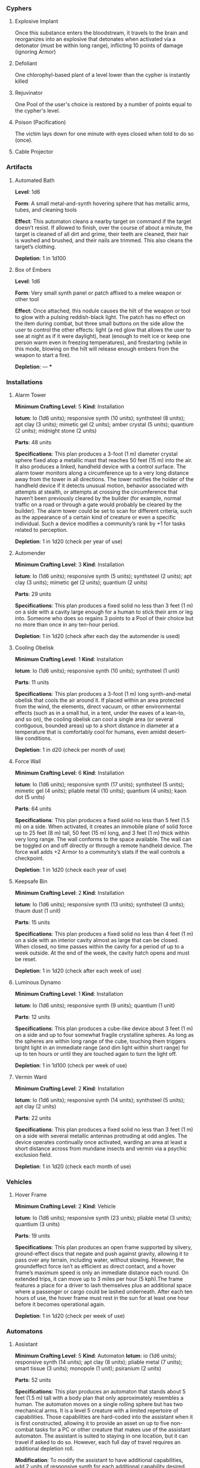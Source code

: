 *** Cyphers
**** Explosive Implant
 Once this substance enters the bloodstream, it travels to the brain and
 reorganizes into an explosive that detonates when activated via a detonator
 (must be within long range), inflicting 10 points of damage (ignoring Armor)
**** Defoliant
 One chlorophyl-based plant of a level lower than the cypher is instantly killed
**** Rejuvinator
 One Pool of the user's choice is restored by a number of points equal to the
 cypher's level.
**** Poison (Pacification)
 The victim lays down for one minute with eyes closed when told to do so (once).
**** Force Shield Projector                                     :noexport:
 Creates a shimmering energy shield around the user for one hour, during which
 time they gain +3 Armor (+4 Armor if the cypher is level 5 or higher)
**** Gravity Nullifier                                          :noexport:
 For one hour, the user can float into the air, moving vertically (but not
 horizontally without some other action, such as pushing along the ceiling) up to
 a short distance per round. The user must weigh less than 50 pounds (22kg) per
 level of the cypher.
**** Magnetic Shield                                            :noexport:
 For 10 minutes, metal objects cannot come within immediate range of the
 activated device. Metal items already in the area when the device is activated
 are slowly pushed out.
**** Cable Projector
*** Artifacts
**** Automated Bath
 *Level*: 1d6

 *Form*: A small metal-and-synth hovering sphere that has metallic arms, tubes, and
 cleaning tools

 *Effect*: This automaton cleans a nearby target on command if the target doesn’t
 resist. If allowed to finish, over the course of about a minute, the target is
 cleaned of all dirt and grime, their teeth are cleaned, their hair is washed and
 brushed, and their nails are trimmed. This also cleans the target’s clothing.

 *Depletion*: 1 in 1d100
**** Cellular Annealer                                          :noexport:
 *Level*: 1d6 + 4

 *Form*: A small handheld device with a few simple controls

 *Effect*: This device emits a faint, short-range beam that affects only organic
 creatures and materials. A living target hit by the beam moves up one step on
 the damage track.  A target that is not down on the damage track can immediately
 make a free recovery roll (or, for NPCs, regain a number of points of health
 equal to their level × 3).

 *Depletion*: 1 in 1d10
**** Cloak of Finery                                            :noexport:
 *Level*: 1d6 + 1

 *Form*: A multilayered cloak of glittering material

 *Effect*: This cloak is woven of smart fibers and studded with small devices
 designed to not only automatically tailor the cloak’s fit to its wearer but also
 highlight the wearer in the most attractive light possible, providing variable
 illumination, sound amplification, tone control, and even a limited ability to
 edit grammatical mistakes and pauses made by the wearer. When activated, the
 cloak provides an asset to all interaction tasks the wearer attempts for the
 next minute.

 Depletion: 1 in 1d20
**** Empty Field Generator                                      :noexport:
 *Level*: 1d6

 *Form*: : A 12-foot (4 m) tall collapsible metal tripod with a complex antenna
 array on top and a device with a control surface at the base

 *Effect*: It takes two rounds to assemble and set up this device. It then requires
 an action to activate. When activated, all creatures, structures, and other
 artificial alterations in the landscape are visually smeared out in a radius
 equal to a very long distance for one hour.  From the outside of the area,
 nothing is visible except bare ground and innocuous brush.  From within the
 field, creatures can see what’s around them normally, though all illumination
 drops by one category. This holographic illusion’s level is equal to the
 artifact’s level.

 *Depletion*: 1 in 1d20
**** Instant Refuge                                             :noexport:
 *Level*: 1d6 + 4

 *Form*: A 2-foot (60 cm) cube with a control surface

 *Effect*: It takes about a minute to activate this device. When activated, it
 projects a 30- foot (9 m) diameter circular portal on a hard surface within
 immediate range that leads to an extradimensional space large enough to hold
 several thousand people in timeless stasis. The portal persists for up to an
 hour, during which time a small community could be evacuated through the
 aperture. Once the portal is closed, it can be opened from the outside at any
 time in the next three months, at which time all those who entered are expelled
 in the same order that they entered. If three months pass without the portal
 being opened manually, it opens automatically and expels its occupants. For
 those inside the portal, no time seems to have passed.

 *Depletion*: 1–2 in 1d6
**** Salvage Pack                                               :noexport:
 *Level*: 1d6 + 1

 *Form*: Synth pack with attached devices

 *Effect*: This pack’s mouth can be loosened to open as wide as 6 feet (2 m) in
 diameter. It is larger on the inside than on the outside thanks to
 transdimensional outpocketing, and it can contain up to 5 tons (4.5 t) worth of
 material.

 *Depletion*: 1 in 1d100 (check each time something is added to the pack; on
 depletion, all objects are expelled from the pack)
**** Box of Embers
 *Level*: 1d6

 *Form*: Very small synth panel or patch affixed to a melee weapon or other tool

 *Effect*: Once attached, this nodule causes the hilt of the weapon or tool to glow
 with a pulsing reddish-black light. The patch has no effect on the item during
 combat, but three small buttons on the side allow the user to control the other
 effects: light (a red glow that allows the user to see at night as if it were
 daylight), heat (enough to melt ice or keep one person warm even in freezing
 temperatures), and firestarting (while in this mode, blowing on the hilt will
 release enough embers from the weapon to start a fire).

 *Depletion*: —
***
*** Installations
**** Alarm Tower
 *Minimum Crafting Level*: 5   *Kind*: Installation

 *Iotum*: Io (1d6 units); responsive synth (10 units); synthsteel (8 units); apt
 clay (3 units); mimetic gel (2 units); amber crystal (5 units); quantium (2
 units); midnight stone (2 units)

 *Parts*: 48 units

 *Specifications*: This plan produces a 3-foot (1 m) diameter crystal sphere fixed
 atop a metallic mast that reaches 50 feet (15 m) into the air.  It also produces
 a linked, handheld device with a control surface. The alarm tower monitors along
 a circumference up to a very long distance away from the tower in all
 directions. The tower notifies the holder of the handheld device if it detects
 unusual motion, behavior associated with attempts at stealth, or attempts at
 crossing the circumference that haven’t been previously cleared by the builder
 (for example, normal traffic on a road or through a gate would probably be
 cleared by the builder). The alarm tower could be set to scan for different
 criteria, such as the appearance of a certain kind of creature or even a
 specific individual.  Such a device modifies a community’s rank by +1 for tasks
 related to perception.

 *Depletion*: 1 in 1d20 (check per year of use)
**** Automender
 *Minimum Crafting Level*: 3    *Kind*: Installation

 *Iotum*: Io (1d6 units); responsive synth (5 units); synthsteel (2 units); apt
 clay (3 units); mimetic gel (2 units); quantium (2 units)

 *Parts*: 29 units

 *Specifications*: This plan produces a fixed solid no less than 3 feet (1 m) on a
 side with a cavity large enough for a human to stick their arm or leg
 into. Someone who does so regains 3 points to a Pool of their choice but no more
 than once in any ten-hour period.

 *Depletion*: 1 in 1d20 (check after each day the automender is used)
**** Cooling Obelisk
 *Minimum Crafting Level*: 1   *Kind*: Installation

 *Iotum*: Io (1d6 units); responsive synth (10 units); synthsteel (1 unit)

 *Parts*: 11 units

 *Specifications*: This plan produces a 3-foot (1 m) long synth-and-metal obelisk
 that cools the air around it. If placed within an area protected from the wind,
 the elements, direct vacuum, or other environmental effects (such as in a small
 hut, in a tent, under the eaves of a lean-to, and so on), the cooling obelisk
 can cool a single area (or several contiguous, bounded areas) up to a short
 distance in diameter at a temperature that is comfortably cool for humans, even
 amidst desert-like conditions.

 *Depletion*: 1 in d20 (check per month of use)
**** Everflowing Fountain                                       :noexport:
 *Minimum Crafting Level*: 6  *Kind*: Installation

 *Iotum*: Io (1d6 units); responsive synth (13 units); amber crystal (5 units);
 thaum dust (1 unit)

 *Parts*: 61 units

 *Specifications*: This plan produces a fixed crystal bowl about 5 feet (1.5 m)
 across on a short pedestal. Pure water constantly jets up from the center of the
 bowl before falling back and filling the bowl to overflowing. No source of water
 is required. The fountain produces about 10 gallons (40 l) of pure, potable
 water per day, enough to satisfy the water requirements of twenty normal humans
 per day. This device adds +5 to a community’s infrastructure stat.

 *Depletion*: 1 in 1d20 (check each year of use)
**** Express Tube                                               :noexport:
 *Minimum Crafting Level*: 2   *Kind*: Installation

 *Iotum*: Io (1d6 units); responsive synth (10 units); synthsteel (1 unit); mimetic
 gel (4 units)

 *Parts*: 20 units

 *Specifications*: This plan produces two 3-foot (1 m) cubes of synth and metal
 connected by a synth tube up to 1 mile (1.5 km) long, as well as five synth
 canisters about 20 inches (50 cm) long and 10 inches (25 cm) in diameter. A
 canister placed in one of the cubes is transported along the synth tube at about
 30 miles per hour (50 kph) and arrives at the other cube. There are switching
 stations along the length of the cube that allow canisters to pass each other in
 either direction. The tubes are usually buried or elevated to keep them out of
 the way of human activity.

 Connecting multiple express tubes together creates a transportation network with
 controls on the cubes directing each canister to the correct end point.

 *Depletion*: 1 in d20 (check per month of use)
**** Fabricator                                                 :noexport:
 *Minimum Crafting Level*: 6   *Kind*: Installation

 *Iotum*: Io (1d6 units); responsive synth (25 units); apt clay (2 units); mimetic
 gel (10 units); amber crystal (5 units); psiranium (1 unit); kaon dot (1 unit);
 monopole (2 units); virtuon particle (1 unit)

 *Parts*: 64 units

 *Specifications*: This plan produces a structure about 30 feet (9 m) on a side
 with a control chamber, an input cavity, and an output surface. If provided with
 a plan for an object of up to level 5 and all the requisite iotum noted in the
 plan, it will create the desired object, installation, vehicle, or automaton,
 taking only half the time that crafting the object would normally require.

 *Depletion*: 1 in 1d20 (check after every time an object or structure higher than
 level 3 is produced)
**** Farspeaking Pylon                                          :noexport:
 *Minimum Crafting Level*: 4    *Kind*: Installation

 *Iotum*: Io (1d6 units); responsive synth (12 units); pliable metal (3 units);
 quantium (5 units)

 *Parts*: 40 units

 *Specifications*: This plan produces a metallic pylon rising from the ground to
 the height of 9 feet (3 m). A control surface on the pylon’s side allows a user
 to compose and transmit a message. All other similar pylons across the world (as
 well as other installations and mech that have the capacity to send and receive
 messages) receive that message.  Characters at two different towers could talk
 to each other in real time, if they desired. A sophisticated user could layer
 their message in a secret form so only someone else at a receiving pylon who
 knew the same form could receive that message. This device adds +3 to a
 community’s infrastructure stat.

 *Depletion*: 1 in 1d100 (check each day the pylon is used)
**** Force Dome                                                 :noexport:
 *Minimum Crafting Level*: 8  *Kind*: Installation

 *Iotum*: Io (1d6 units); responsive synth (20 units); synthsteel (5 units);
 mimetic gel (4 units); pliable metal (10 units); quantium (10 units); kaon dot
 (5 units); virtuon particle (4 units)

 *Parts*: 81 units

 *Specifications*: This plan produces a fixed solid no less than 10 feet (3 m) on a
 side. When activated, the device creates an immobile dome of force up to a very
 long range across. The dome conforms to the space available. The dome can be
 toggled on and off directly or through a remote; handheld device. Up to three
 apertures of arbitrary diameter can be opened or closed in the dome by whomever
 holds the remote device. This device adds +3 Armor to a community’s stats (this
 doesn’t add to the benefit provided by a force sphere).

 *Depletion*: 1 in 1d20 (check each century of use)
**** Force Wall
 *Minimum Crafting Level*: 6   *Kind*: Installation

 *Iotum*: Io (1d6 units); responsive synth (17 units); synthsteel (5 units);
 mimetic gel (4 units); pliable metal (10 units); quantium (4 units); kaon dot (5
 units)

 *Parts*: 64 units

 *Specifications*: This plan produces a fixed solid no less than 5 feet (1.5 m) on
 a side. When activated, it creates an immobile plane of solid force up to 25
 feet (8 m) tall, 50 feet (15 m) long, and 3 feet (1 m) thick within very long
 range. The wall conforms to the space available. The wall can be toggled on and
 off directly or through a remote handheld device. The force wall adds +2 Armor
 to a community’s stats if the wall controls a checkpoint.

 *Depletion*: 1 in 1d20 (check each year of use)
**** Keepsafe Bin
 *Minimum Crafting Level*: 2  *Kind*: Installation

 *Iotum*: Io (1d6 units); responsive synth (13 units); synthsteel (3 units); thaum dust (1 unit)

 *Parts*: 15 units

 *Specifications*: This plan produces a fixed solid no less than 4 feet (1 m) on a
 side with an interior cavity almost as large that can be closed. When closed, no
 time passes within the cavity for a period of up to a week outside. At the end
 of the week, the cavity hatch opens and must be reset.

 *Depletion*: 1 in 1d20 (check after each week of use)
**** Luminous Dynamo
 *Minimum Crafting Level*: 1   *Kind*: Installation

 *Iotum*: Io (1d6 units); responsive synth (9 units); quantium (1 unit)

 *Parts*: 12 units

 *Specifications*: This plan produces a cube-like device about 3 feet (1 m) on a
 side and up to four somewhat fragile crystalline spheres. As long as the spheres
 are within long range of the cube, touching them triggers bright light in an
 immediate range (and dim light within short range) for up to ten hours or until
 they are touched again to turn the light off.

 *Depletion*: 1 in 1d100 (check per week of use)
**** Rain Caller                                                :noexport:
 *Minimum Crafting Level*: 5    *Kind*: Installation

 *Iotum*: Io (1d6 units); responsive synth (12 units); synthsteel (2 units);
 mimetic gel (3 units); quantium (1 unit); kaon dot (1 unit)

 *Parts*: 53 units

 *Specifications*: This plan produces a fixed pedestal about 5 feet (1.5 m) on a
 side that sprouts an array of slender, metallic arms that reach up to 20 feet (6
 m) into the sky.  Upon activation, clouds begin to gather overhead (if located
 in an open area). After about an hour, the clouds release a rainstorm that lasts
 for another hour, covering an area up to 1 mile (1.5 km) in diameter.

 *Depletion*: 1 in 1d100 (check each use)
**** Temporal Chime                                             :noexport:
 *Minimum Crafting Level*: 4  *Kind*: Installation

 *Iotum*: Io (1d6 units); responsive synth (13 units); pliable metal (3 units);
 mimetic gel (10 units); thaum dust (2 units); kaon dot (1 unit); monopole (2
 units); quantium (5 units)

 *Parts*: 40 units

 *Specifications*: This plan produces a hollow structure 20 feet (6 m) on a
 side. Inside, a crystal chime hangs in thin air at the very center. If the chime
 is struck, it rings weeks earlier, usually between five and ten weeks before it
 was struck.

 *Modification*: To modify the structure to reliably cause the chime to ring about
 one week earlier than struck, increase the level by 3 and add midnight stone (2
 units), thaum dust (10 units), and tamed iron (5 units) to the required iotum.

 *Depletion*: 1 in 1d20 (check each use)
**** Turret, Basic                                              :noexport:
 *Minimum Crafting Level*: 2   *Kind*: Installation

 *Iotum*: Io (1d6 units); responsive synth (10 units); synthsteel (5 units);
 pliable metal (3 units); quantium (2 units)

 *Parts*: 22 units

 *Specifications*: This plan produces a fixed solid no less than 3 feet (1 m) on a
 side. A slender tube, open at one end, rotates slowly on the surface. When
 activated as a character’s action, the turret tube discharges a metallic slug
 with a loud bang at a target up to very long range that the character can see.
 Treat this as a level 4 attack that inflicts 5 points of damage. If a battery of
 ten or more of these turrets is installed, modify the community’s damage
 inflicted by +1.

 *Depletion*: 1 in 1d20 (check once after any hour the turret was used)
**** Vermin Ward
 *Minimum Crafting Level*: 2  *Kind*: Installation

 *Iotum*: Io (1d6 units); responsive synth (14 units); synthsteel (5 units); apt
 clay (2 units)

 *Parts*: 22 units

 *Specifications*: This plan produces a fixed solid no less than 3 feet (1 m) on a
 side with several metallic antennas protruding at odd angles. The device
 operates continually once activated, warding an area at least a short distance
 across from mundane insects and vermin via a psychic exclusion field.

 *Depletion*: 1 in 1d20 (check each month of use)
**** Water Purification Station                                 :noexport:
 *Minimum Crafting Level*: 8

 *Kind*: Installation

 *Iotum*: Io (1d6 units); responsive synth (50 units); synthsteel (5 units);
 mimetic gel (10 units); quantium (1 unit); amber crystal (6 units); virtuon
 particle (2 units); smart tissue (3 units)

 *Parts*: 82 units

 *Specifications*: As the basic water purifier, but this unit is twenty times
 larger and can produce enough water to satisfy the water needs of up to 500
 normal humans per day (provided there is a large-enough water source to
 purify). This installation adds +15 to a community’s infrastructure stat.

 *Depletion*: 1 in 1d100 (check each year of use)
*** Vehicles
**** Battle Cart                                                :noexport:
 *Minimum Crafting Level*: 7  *Kind*: Vehicle

 *Iotum*: Io (2d6 units); responsive synth (25 units); pliable metal (6 units);
 synthsteel (10 units); mimetic gel (10 units); quantium (3 units); smart tissue
 (2 units); monopole (1 unit)

 *Parts*: 70 units

 *Specifications*: This plan produces a multiwheeled, enclosed vehicle of shining
 synthsteel with wide windows for passengers to look out. The vehicle can carry
 one driver and up to four other passengers. In battle, the driver can use one
 control surface to cause the vehicle to move up to a long distance each round on
 relatively smooth terrain but not through impassible terrain or barriers. On
 extended trips on smooth terrain, it can move up to 80 miles per hour (130 kph).

 Passengers can use their own control surfaces to fire weapons from the vehicle’s
 exterior at targets within long range, inflicting 6 points of damage each. The
 weapons include two energy ray emitters and two missile launch silos.

 If deployed against a large group of enemies or against an enemy community,
 treat a fully crewed battle cart as a rank 2 rampaging beast with +1 Armor.

 After each five hours of use, the vehicle must rest in the sun for at least one
 hour before it becomes operational again.

 *Depletion*: 1 in 1d20 (check per day of use)
**** Chainpod                                                   :noexport:
 *Minimum Crafting Level*: 4   *Kind*: Vehicle

 *Iotum*: Io (1d6 units); responsive synth (8 units); pliable metal (1 unit);
 synthsteel (2 units); mimetic gel (1 unit); amber crystal (1 unit)

 *Parts*: 43 units

 *Specifications*: This plan produces a 6-foot (2 m) diameter spherical vehicle
 that holds one person. The chainpod’s entire outer surface is a kind of wheel,
 but the driver doesn’t spin along with the wheel. The driver can use the control
 surface to cause the vehicle to roll up to a long distance each round over
 smooth terrain or a well-maintained road, or up to a short distance per round
 over rough roads or wild terrain. On extended trips over smooth terrain, it can
 move up to 80 miles per hour (130 kph).

 A chainpod can roll underwater at half speed or swim in any direction up to an
 immediate distance each round. Chainpods are watertight but do not provide
 breathable air, so a typical human using a chainpod underwater should surface
 every four hours to refresh the air supply.

 After each five hours of use, a chainpod must rest in the sun for at least one
 hour before it becomes operational again.

 Multiple chainpods can magnetically link to each other if they make physical
 contact (even when moving at full speed). Linked chainpods operate as one
 vehicle controlled by the lead driver, moving in a line like beads on a
 string. Only the lead chainpod consumes power, allowing the others to recharge
 while being towed. Any occupant can instantly unlink their chainpod from others
 in the chain (a chainpod unlinked from the lead pod becomes immediately active
 and drivable).

 *Depletion*: 1–2 in 1d100 (check per day of use)
**** Hover Frame
 *Minimum Crafting Level*: 2   *Kind*: Vehicle

 *Iotum*: Io (1d6 units); responsive synth (23 units); pliable metal (3 units);
 quantium (3 units)

 *Parts*: 19 units

 *Specifications*: This plan produces an open frame supported by silvery,
 ground-effect discs that negate and push against gravity, allowing it to pass
 over any terrain, including water, without slowing. However, the groundeffect
 force isn’t as efficient as direct contact, and a hover frame’s maximum speed is
 only an immediate distance each round.  On extended trips, it can move up to 3
 miles per hour (5 kph).The frame features a place for a driver to lash
 themselves plus an additional space where a passenger or cargo could be lashed
 underneath.  After each ten hours of use, the hover frame must rest in the sun
 for at least one hour before it becomes operational again.

 *Depletion*: 1 in 1d20 (check per week of use)
**** Transport Cart                                             :noexport:
*Minimum Crafting Level:* 4     *Kind:* Vehicle

*Iotum:* Io (1d6 units); responsive synth (33 units); pliable metal (6 units);
synthsteel (10 units); mimetic gel (4 units); quantium (3 units)

*Parts:* 48 units

*Specifications:* This plan produces a multi- wheeled enclosed vehicle of shining
synthsteel with wide windows for passengers to look out. The vehicle can carry
one driver, up to four passengers, and some cargo comfortably. The driver can
use the control surface to cause the vehicle to move up to a long distance each
round over smooth terrain or a well-maintained road, or up to a short distance
per round over rough roads or wild terrain. On extended trips on perfectly
smooth terrain, it can move up to 80 miles per hour (130 kph).

After each five hours of use, the vehicle must rest in the sun for at least one
hour before it becomes operational again.

*Depletion:* 1 in 1d20 (check per week of use)

**** Dynamic Frame                                              :noexport:
*Minimum Crafting Level:* 1    *Kind:* Vehicle
*Iotum:* Io (1d6 units); responsive synth (13 units); pliable metal (3 units); apt
clay (2 units)

*Parts:* 13 units

*Specifications:* This plan produces a wheeled frame with a simple seat for a
human- sized creature plus an additional space immediately behind the rider for
a passenger or cargo. The driver can use the control surface to ride the wheeled
frame up to a short distance each round over rough terrain or a long distance
each round over smooth terrain, such as a road.  On extended trips over roads,
it can move up to 60 miles per hour (96 kph).  After each ten hours of use, the
dynamic frame must rest in the sun for at least one hour before it becomes
operational again.

*Depletion:* 1 in 1d20 (check per day of use)
*** Automatons
**** Assistant
 *Minimum Crafting Level*: 5
 *Kind*: Automaton
 *Iotum*: io (1d6 units); responsive synth (14 units); apt clay (8 units); pliable
 metal (7 units); smart tissue (3 units); monopole (1 unit); psiranium (2 units)

 *Parts*: 52 units

 *Specifications*:
 This plan produces an automaton that stands about 5 feet (1.5 m) tall with a
 body plan that only approximately resembles a human. The automaton moves on a
 single rolling sphere but has two mechanical arms. It is a level 5 creature with
 a limited repertoire of capabilities. Those capabilities are hard-coded into the
 assistant when it is first constructed, allowing it to provide an asset on up to
 five non-combat tasks for a PC or other creature that makes use of the assistant
 automaton. The assistant is suited to staying in one location, but it can travel
 if asked to do so. However, each full day of travel requires an additional
 depletion roll.

 *Modification*: To modify the assistant to have additional capabilities, add 2
 units of responsive synth for each additional capability desired.

 *Depletion*: 1 in 1d20 (check per month of use)
**** Extractor
 *Minimum Crafting Level*: 4   *Kind*: Automaton

 *Iotum*: Io (1d6 units); responsive synth (16 units); apt clay (4 units); pliable
 metal (4 units); quantium (3 units) Parts: 44 units

 *Specifications*: This plan produces a discshaped automaton about 4 feet (1 m) in
 diameter that moves up to a short distance each round on a bed of forced
 air. When released in an area where iotum salvage can be potentially found, the
 automaton harvests what it can find and extract on its own, providing one
 additional iotum (up to level 6) per hour that the extractor works in an area
 that still has salvage. Once it has acquired 5 units of iotum, it returns to a
 predetermined location and waits to be unpacked. It can return earlier if set to
 do so.

 *Modifications*: To double the iotum the extractor can gather and increase the
 level of iotum it can gather by 1, a crafter can treat the plan as 1 level
 higher and add 3 units of smart tissue and 1 unit of psiranium.

 *Depletion*: 1 in 1d20 (check per week of use)
**** Garden Mech
 *Minimum Crafting Level*: 2  *Kind*: Automaton

 *Iotum*: Io (1d6 units); responsive synth (9 units); apt clay (2 units); pliable
 metal (4 units)

 *Parts*: 20 units

 *Specifications*: This plan produces a discshaped limited automaton about 1 foot
 (30 cm) in diameter. The mech moves on a dozen metallic legs. When released in
 an area where tended plants are already growing, whether decorative or food
 crops, the automaton sets to work tending to their needs within an area up to a
 short range across. It removes pests by hand, aerates the soil, and performs
 other related tasks, providing an asset to any task attempted by characters to
 successfully grow plants within that area.

 *Depletion*: 1 in 1d20 (check per growing season)
**** Buildnought                                                :noexport:
 *Minimum Crafting Level*: 9

 *Kind*: Automaton

 *Iotum*: Io (1d6 units); responsive synth (50 units); apt clay (10 units); azure
 steel (100 units); mimetic gel (20 units); amber crystal (10 units); protomatter
 (4 units); psiranium (4 units); kaon dot (2 units); monopole (4 units); virtuon
 particle (10 units); data orb (2 units)

 *Parts*: 95 units

 *Specifications*: This plan produces a gargantuan automaton about 1,000 feet (300
 m) in diameter that moves on hundreds of legs. The automaton’s function is to
 build cities. Over the course of one year, a buildnought can construct the
 infrastructure—including walls, homes, structures, and some basic
 installations—to house a community of 5,000 people. If citizens were to
 immigrate into the new community, fill it, and take up appropriate roles, the
 infrastructure and installations already in place would make it a rank 5
 community.

 A buildnought can be tasked with building specific things, even if plans are not
 provided to it, because it can take a few months or years to figure out a plan
 for itself. It takes a buildnought about as long to build any given item or
 structure as a wright. A buildnought sees to its own iotum needs by building
 small armies of extractors, which it sends out to salvage from nearby ruins.

 *Depletion*: 1 in 1d100 (check per century of building)
**** Lifting Aventron                                           :noexport:
 *Minimum Crafting Level*: 3  *Kind*: Automaton

 *Iotum*: Io (1d6 units); responsive synth (12 units); apt clay (3 units); pliable
 metal (4 units) Parts: 31 units

 *Specifications*: This plan produces a blocky, limited automaton about 3 feet (1
 m) on a side with a pair of extendable lift arms.  The automaton moves on a
 dozen metallic legs up to a short distance each round. If commanded, the
 automaton can move and lift heavy objects, either stacking them in precise piles
 or unstacking them, as required. Lifting aventrons move too slowly to lift
 creatures that have the ability to move away from its lifter arms. A lifting
 aventron can be commanded to stack only certain kinds of objects, to stack
 different kinds of objects using alternate methods and in different locations,
 and so on.

 *Depletion*: 1 in 1d20 (check per year of use)
**** Mech Soldier, Basic                                        :noexport:
 *Minimum Crafting Level*: 4  *Kind*: Automaton

 *Iotum*: Io (1d6 units); responsive synth (19 units); apt clay (4 units); pliable
 metal (4 units); mimetic gel (2 units)

 *Parts*: 42 units

 *Specifications*: This plan produces a limited automaton with a humanoid frame
 whose arms end in metallic blades. The level 4 creature has 1 Armor. The mech
 soldier has two modes: attack and patrol.

 If activated as a character’s action (usually via voice command), the soldier
 attacks a selected target with its blades until the target flees or is
 eliminated.

 Alternatively, the soldier can be set to patrol an area. It will activate
 automatically if it comes across creatures not designated as friendly, attacking
 them until the targets flee or are eliminated.

 *Depletion*: 1 in 1d20 (check once after any hour that the mech attacks)
**** Storyteller                                                :noexport:
 *Minimum Crafting Level*: 4 *Kind*: Automaton

 *Iotum*: Io (1d6 units); responsive synth (23 units); apt clay (4 units); pliable
 metal (4 units); mimetic gel (2 units); psiranium (2 units)

 *Parts*: 41 units

 *Specifications*: This plan produces a limited automaton with a humanoid frame
 about the size of a very small child, but covered with soft fur and with some
 seskii-like features. The storyteller has two modes: story mode and companion
 mode.

 If activated as a character’s action (usually via voice command), the
 storyteller spins an entertaining yarn—usually a story that is designed to
 delight a child, though the storyteller can adapt to its audience.

 Alternatively, the storyteller can be set to companion mode where it interacts
 in an apparently smart but programmatic fashion to a particular person (usually
 its owner), providing simple feedback, encouragement, and company.

 *Depletion*: 1 in 1d20 (check per month of use)
